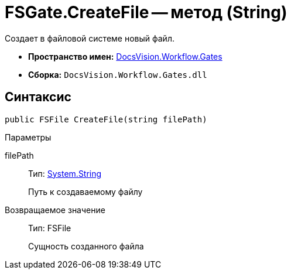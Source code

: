 = FSGate.CreateFile -- метод (String)

Создает в файловой системе новый файл.

* *Пространство имен:* xref:api/DocsVision/Workflow/Gates/Gates_NS.adoc[DocsVision.Workflow.Gates]
* *Сборка:* `DocsVision.Workflow.Gates.dll`

== Синтаксис

[source,csharp]
----
public FSFile CreateFile(string filePath)
----

Параметры

filePath::
Тип: http://msdn.microsoft.com/ru-ru/library/system.string.aspx[System.String]
+
Путь к создаваемому файлу

Возвращаемое значение::
Тип: FSFile
+
Сущность созданного файла
